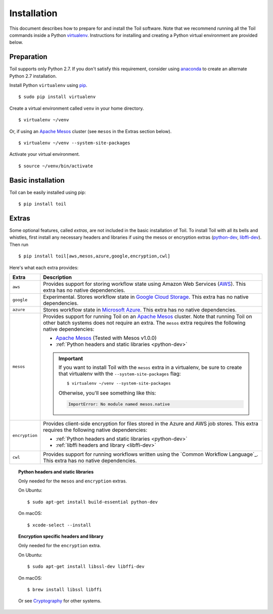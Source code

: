 .. highlight:: console

.. _installation-ref:

Installation
============

This document describes how to prepare for and install the Toil software. Note that we recommend running all the Toil commands inside a Python `virtualenv`_. Instructions for installing and creating a Python virtual environment are provided below.

.. _virtualenv: https://virtualenv.pypa.io/en/stable/

Preparation
-----------

Toil supports only Python 2.7.  If you don't satisfy this requirement, consider using anaconda_ to create an alternate Python 2.7 installation.

.. _anaconda: https://conda.io/docs/py2or3.html 

Install Python ``virtualenv`` using pip_.
::

    $ sudo pip install virtualenv

.. _pip: https://pip.readthedocs.io/en/latest/installing/

Create a virtual environment called ``venv`` in your home directory.
::

    $ virtualenv ~/venv

Or, if using an `Apache Mesos`_ cluster (see ``mesos`` in the Extras section below).
::

    $ virtualenv ~/venv --system-site-packages

Activate your virtual environment.
::

    $ source ~/venv/bin/activate
   

Basic installation
------------------

Toil can be easily installed using pip::

    $ pip install toil


.. _extras:

Extras
------

Some optional features, called *extras*, are not included in the basic
installation of Toil. To install Toil with all its bells and whistles, first
install any necessary headers and libraries if using the mesos or encryption
extras (`python-dev`_, `libffi-dev`_). Then run

::

    $ pip install toil[aws,mesos,azure,google,encryption,cwl]

Here's what each extra provides:

+----------------+------------------------------------------------------------+
| Extra          | Description                                                |
+================+============================================================+
| ``aws``        | Provides support for storing workflow state using Amazon   |
|                | Web Services (`AWS`_). This extra has no native            |
|                | dependencies.                                              |
+----------------+------------------------------------------------------------+
| ``google``     | Experimental. Stores workflow state in `Google Cloud       |
|                | Storage`_. This extra has no native dependencies.          |
+----------------+------------------------------------------------------------+
| ``azure``      | Stores workflow state in `Microsoft Azure`_. This          |
|                | extra has no native dependencies.                          |
+----------------+------------------------------------------------------------+
| ``mesos``      | Provides support for running Toil on an `Apache Mesos`_    |
|                | cluster. Note that running Toil on other batch systems     |
|                | does not require an extra. The ``mesos`` extra requires    |
|                | the following native dependencies:                         |
|                |                                                            |
|                | * `Apache Mesos`_ (Tested with Mesos v1.0.0)               |
|                | * :ref:`Python headers and static libraries <python-dev>`  |
|                |                                                            |
|                | .. important::                                             |
|                |    If you want to install Toil with the ``mesos`` extra    |
|                |    in a virtualenv, be sure to create that virtualenv with |
|                |    the ``--system-site-packages`` flag::                   |
|                |                                                            |
|                |       $ virtualenv ~/venv --system-site-packages           |
|                |                                                            |
|                |    Otherwise, you'll see something like this:              |
|                |                                                            |
|                |    .. code-block:: python                                  |
|                |                                                            |
|                |        ImportError: No module named mesos.native           |
|                |                                                            |
+----------------+------------------------------------------------------------+
| ``encryption`` | Provides client-side encryption for files stored in the    |
|                | Azure and AWS job stores. This extra requires the          |
|                | following native dependencies:                             |
|                |                                                            |
|                | * :ref:`Python headers and static libraries <python-dev>`  |
|                | * :ref:`libffi headers and library <libffi-dev>`           |
+----------------+------------------------------------------------------------+
| ``cwl``        | Provides support for running workflows written using the   |
|                | `Common Workflow Language`_. This extra has no native      |
|                | dependencies.                                              |
+----------------+------------------------------------------------------------+

.. _AWS: https://aws.amazon.com/
.. _Apache Mesos: https://mesos.apache.org/gettingstarted/
.. _Google Cloud Storage: https://cloud.google.com/storage/
.. _Microsoft Azure: https://azure.microsoft.com/


.. todo:: Is the aws extra used for the installation of the AWS provisioner, too?

.. _python-dev:
.. topic:: Python headers and static libraries

   Only needed for the ``mesos`` and ``encryption`` extras.

   On Ubuntu::

      $ sudo apt-get install build-essential python-dev

   On macOS::

      $ xcode-select --install

.. _libffi-dev:
.. topic:: Encryption specific headers and library

   Only needed for the ``encryption`` extra.

   On Ubuntu::

      $ sudo apt-get install libssl-dev libffi-dev

   On macOS::

      $ brew install libssl libffi

   Or see `Cryptography`_ for other systems.

.. _Cryptography: https://cryptography.io/en/latest/installation/

.. _Homebrew: http://brew.sh/
